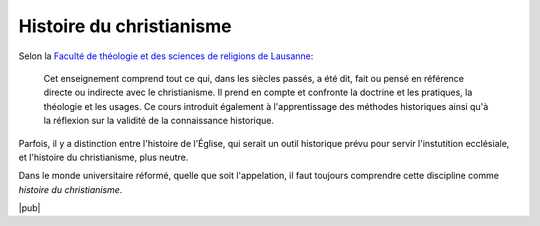 Histoire du christianisme
=========================

Selon la `Faculté de théologie et des sciences de religions de Lausanne`__:

    Cet enseignement comprend tout ce qui, dans les siècles passés, a été dit, fait ou pensé en référence directe ou indirecte avec le christianisme. Il prend en compte et confronte la doctrine et les pratiques, la théologie et les usages. Ce cours introduit également à l'apprentissage des méthodes historiques ainsi qu'à la réflexion sur la validité de la connaissance historique.

__ http://www.unil.ch/ftsr/page69745.html

Parfois, il y a distinction entre l'histoire de l'Église, qui serait un outil historique prévu pour servir l'instutition ecclésiale, et l'histoire du christianisme, plus neutre.

Dans le monde universitaire réformé, quelle que soit l'appelation, il faut toujours comprendre cette discipline comme *histoire du christianisme*.

|pub|